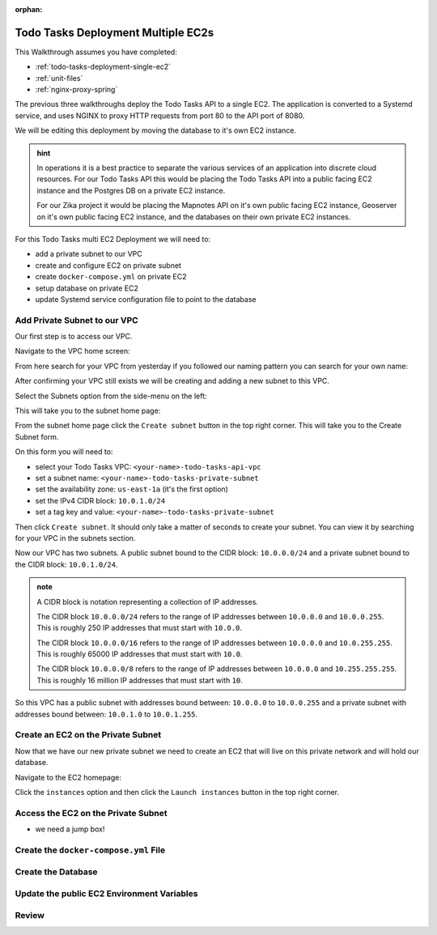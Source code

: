 :orphan:

.. _todo-tasks-deployment-multi-ec2:

===================================
Todo Tasks Deployment Multiple EC2s
===================================

This Walkthrough assumes you have completed:

- :ref:`todo-tasks-deployment-single-ec2`
- :ref:`unit-files`
- :ref:`nginx-proxy-spring`

The previous three walkthroughs deploy the Todo Tasks API to a single EC2. The application is converted to a Systemd service, and uses NGINX to proxy HTTP requests from port 80 to the API port of 8080.

We will be editing this deployment by moving the database to it's own EC2 instance.

.. admonition:: hint

    In operations it is a best practice to separate the various services of an application into discrete cloud resources. For our Todo Tasks API this would be placing the Todo Tasks API into a public facing EC2 instance and the Postgres DB on a private EC2 instance.

    For our Zika project it would be placing the Mapnotes API on it's own public facing EC2 instance, Geoserver on it's own public facing EC2 instance, and the databases on their own private EC2 instances.

For this Todo Tasks multi EC2 Deployment we will need to:

- add a private subnet to our VPC
- create and configure EC2 on private subnet
- create ``docker-compose.yml`` on private EC2
- setup database on private EC2
- update Systemd service configuration file to point to the database

..

    .. image:: /_static/images/todo-tasks-multi-ec2-deployment/.png
        :alt: aws search

Add Private Subnet to our VPC
=============================

Our first step is to access our VPC.

Navigate to the VPC home screen:

.. image:: /_static/images/todo-tasks-multi-ec2-deployment/vpc-home.png
    :alt: aws search

From here search for your VPC from yesterday if you followed our naming pattern you can search for your own name:

.. image:: /_static/images/todo-tasks-multi-ec2-deployment/vpc-search.png
    :alt: aws search

After confirming your VPC still exists we will be creating and adding a new subnet to this VPC.

Select the Subnets option from the side-menu on the left:

.. image:: /_static/images/todo-tasks-multi-ec2-deployment/subnet-option.png
    :alt: 

This will take you to the subnet home page:

.. image:: /_static/images/todo-tasks-multi-ec2-deployment/subnet-home.png
    :alt: 

From the subnet home page click the ``Create subnet`` button in the top right corner. This will take you to the Create Subnet form.

.. image:: /_static/images/todo-tasks-multi-ec2-deployment/create-subnet-form.png
    :alt: 

On this form you will need to:

- select your Todo Tasks VPC: ``<your-name>-todo-tasks-api-vpc``
- set a subnet name: ``<your-name>-todo-tasks-private-subnet``
- set the availability zone: ``us-east-1a`` (it's the first option)
- set the IPv4 CIDR block: ``10.0.1.0/24``
- set a tag key and value: ``<your-name>-todo-tasks-private-subnet``

Then click ``Create subnet``. It should only take a matter of seconds to create your subnet. You can view it by searching for your VPC in the subnets section.

.. image:: /_static/images/todo-tasks-multi-ec2-deployment/vpc-subnets.png
    :alt: 


Now our VPC has two subnets. A public subnet bound to the CIDR block: ``10.0.0.0/24`` and a private subnet bound to the CIDR block: ``10.0.1.0/24``.

.. admonition:: note

    A CIDR block is notation representing a collection of IP addresses.

    The CIDR block ``10.0.0.0/24`` refers to the range of IP addresses between ``10.0.0.0`` and ``10.0.0.255``. This is roughly 250 IP addresses that must start with ``10.0.0``.

    The CIDR block ``10.0.0.0/16`` refers to the range of IP addresses between ``10.0.0.0`` and ``10.0.255.255``. This is roughly 65000 IP addresses that must start with ``10.0``.

    The CIDR block ``10.0.0.0/8`` refers to the range of IP addresses between ``10.0.0.0`` and ``10.255.255.255``. This is roughly 16 million IP addresses that must start with ``10``.

So this VPC has a public subnet with addresses bound between: ``10.0.0.0`` to ``10.0.0.255`` and a private subnet with addresses bound between: ``10.0.1.0`` to ``10.0.1.255``.

Create an EC2 on the Private Subnet
===================================

Now that we have our new private subnet we need to create an EC2 that will live on this private network and will hold our database.

Navigate to the EC2 homepage:

.. image:: /_static/images/todo-tasks-multi-ec2-deployment/ec2-homepage.png
    :alt:

Click the ``instances`` option and then click the ``Launch instances`` button in the top right corner.

Access the EC2 on the Private Subnet
====================================

- we need a jump box!

Create the ``docker-compose.yml`` File
======================================

Create the Database
===================

Update the public EC2 Environment Variables
===========================================




Review
======

